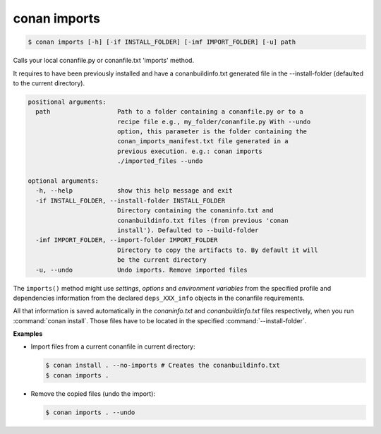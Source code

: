 
.. _conan_imports:

conan imports
=============

.. code-block:: bash

    $ conan imports [-h] [-if INSTALL_FOLDER] [-imf IMPORT_FOLDER] [-u] path

Calls your local conanfile.py or conanfile.txt 'imports' method.

It requires to have been previously installed and have a
conanbuildinfo.txt generated file in the --install-folder (defaulted to
the current directory).

.. code-block:: text

    positional arguments:
      path                  Path to a folder containing a conanfile.py or to a
                            recipe file e.g., my_folder/conanfile.py With --undo
                            option, this parameter is the folder containing the
                            conan_imports_manifest.txt file generated in a
                            previous execution. e.g.: conan imports
                            ./imported_files --undo

    optional arguments:
      -h, --help            show this help message and exit
      -if INSTALL_FOLDER, --install-folder INSTALL_FOLDER
                            Directory containing the conaninfo.txt and
                            conanbuildinfo.txt files (from previous 'conan
                            install'). Defaulted to --build-folder
      -imf IMPORT_FOLDER, --import-folder IMPORT_FOLDER
                            Directory to copy the artifacts to. By default it will
                            be the current directory
      -u, --undo            Undo imports. Remove imported files


The ``imports()`` method might use `settings`, `options` and `environment variables` from the
specified profile and dependencies information from the declared ``deps_XXX_info`` objects in the
conanfile requirements.

All that information is saved automatically in the *conaninfo.txt* and *conanbuildinfo.txt* files respectively, when you run
:command:`conan install`. Those files have to be located in the specified :command:`--install-folder`.

**Examples**

- Import files from a current conanfile in current directory:

  .. code-block:: bash

      $ conan install . --no-imports # Creates the conanbuildinfo.txt
      $ conan imports .

- Remove the copied files (undo the import):

  .. code-block:: bash

      $ conan imports . --undo

